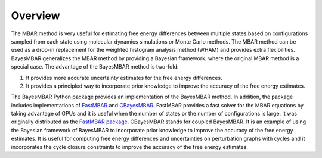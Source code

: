 Overview
========

The MBAR method is very useful for estimating free energy differences between multiple states based on configurations sampled from each state using molecular dynamics simulations or Monte Carlo methods.
The MBAR method can be used as a drop-in replacement for the weighted histogram analysis method (WHAM) and provides extra flexibilities.
BayesMBAR generalizes the MBAR method by providing a Bayesian framework, where the original MBAR method is a special case.
The advantage of the BayesMBAR method is two-fold:

1. It provides more accurate uncertainty estimates for the free energy differences.
2. It provides a principled way to incorporate prior knowledge to improve the accuracy of the free energy estimates.


The BayesMBAR Python package provides an implementation of the BayesMBAR method. In addition, the package includes implementations of `FastMBAR <https://pubs.acs.org/doi/full/10.1021/acs.jctc.8b01010>`_ and `CBayesMBAR <https://pubs.acs.org/doi/full/10.1021/acs.jctc.4c00948>`_.
FastMBAR provides a fast solver for the MBAR equations by taking advantage of GPUs and it is useful when the number of states or the number of configurations is large.
It was originally distributed as the `FastMBAR package <https://fastmbar.readthedocs.io/en/latest/>`_.
CBayesMBAR stands for coupled BayesMBAR. 
It is an example of using the Bayesian framework of BayesMBAR to incorporate prior knowledge to improve the accuracy of the free energy estimates.
It is useful for computing free energy differences and uncertainties on perturbation graphs with cycles and it incorporates the cycle closure constraints to improve the accuracy of the free energy estimates.